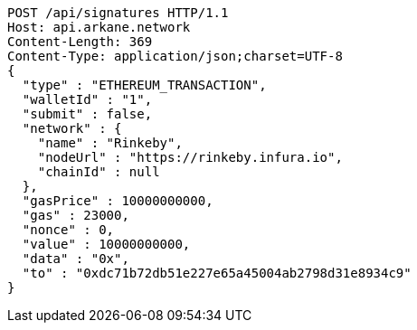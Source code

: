 [source,http,options="nowrap"]
----
POST /api/signatures HTTP/1.1
Host: api.arkane.network
Content-Length: 369
Content-Type: application/json;charset=UTF-8
{
  "type" : "ETHEREUM_TRANSACTION",
  "walletId" : "1",
  "submit" : false,
  "network" : {
    "name" : "Rinkeby",
    "nodeUrl" : "https://rinkeby.infura.io",
    "chainId" : null
  },
  "gasPrice" : 10000000000,
  "gas" : 23000,
  "nonce" : 0,
  "value" : 10000000000,
  "data" : "0x",
  "to" : "0xdc71b72db51e227e65a45004ab2798d31e8934c9"
}
----